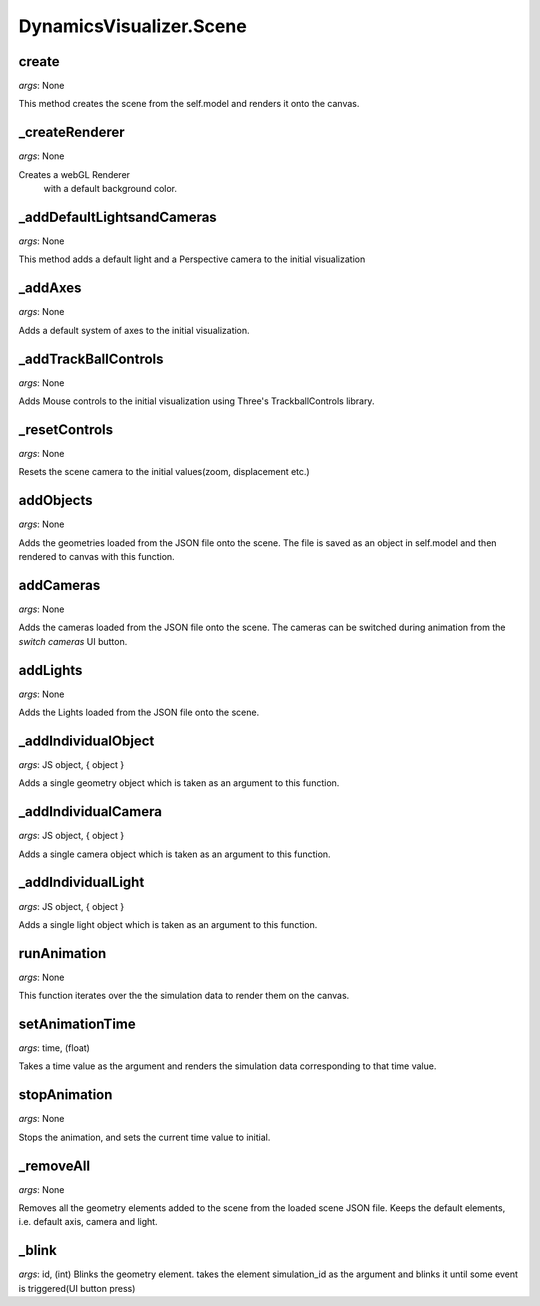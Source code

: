 DynamicsVisualizer.Scene
==============================

create
^^^^^^^^^^
*args*: None

This method creates the scene 
from the self.model
and renders it onto the canvas.

_createRenderer
^^^^^^^^^^^^^^^

*args*: None

Creates a webGL Renderer
 with a default background color.

_addDefaultLightsandCameras
^^^^^^^^^^^^^^^^^^^^^^^^^^^

*args*: None

This method adds a default light
and a Perspective camera to the
initial visualization

_addAxes
^^^^^^^^

*args*: None

Adds a default system of axes
to the initial visualization.

_addTrackBallControls
^^^^^^^^^^^^^^^^^^^^^

*args*: None

Adds Mouse controls 
to the initial visualization
using Three's TrackballControls library.

_resetControls
^^^^^^^^^^^^^^

*args*: None

Resets the scene camera to 
the initial values(zoom, displacement etc.)

addObjects
^^^^^^^^^^

*args*: None

Adds the geometries 
loaded from the JSON file
onto the scene. The file is 
saved as an object in self.model
and then rendered to canvas with this
function.

addCameras
^^^^^^^^^^

*args*: None

Adds the cameras 
loaded from the JSON file
onto the scene. The cameras
can be switched during animation
from the `switch cameras` UI button.

addLights
^^^^^^^^^

*args*: None

Adds the Lights 
loaded from the JSON file
onto the scene. 

_addIndividualObject
^^^^^^^^^^^^^^^^^^^^

*args*: JS object, { object }

Adds a single geometry object
which is taken as an argument
to this function.

_addIndividualCamera
^^^^^^^^^^^^^^^^^^^^

*args*: JS object, { object }

Adds a single camera object
which is taken as an argument
to this function.

_addIndividualLight
^^^^^^^^^^^^^^^^^^^^

*args*: JS object, { object }

Adds a single light object
which is taken as an argument
to this function.

runAnimation
^^^^^^^^^^^^

*args*: None

This function iterates over the
the simulation data to render them
on the canvas.

setAnimationTime
^^^^^^^^^^^^^^^^

*args*: time, (float)

Takes a time value as the argument
and renders the simulation data 
corresponding to that time value.

stopAnimation
^^^^^^^^^^^^^

*args*: None

Stops the animation, and
sets the current time value to initial.

_removeAll
^^^^^^^^^^

*args*: None

Removes all the geometry elements
added to the scene from the loaded scene
JSON file. Keeps the default elements, i.e.
default axis, camera and light.

_blink
^^^^^^

*args*: id, (int)
Blinks the geometry element.
takes the element simulation_id as the 
argument and blinks it until some event is
triggered(UI button press)
